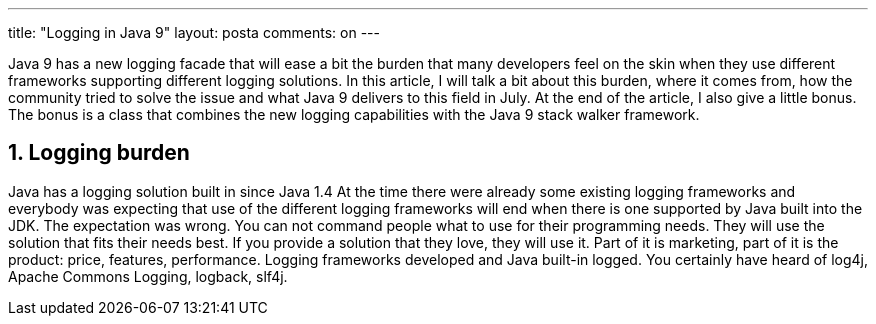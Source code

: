 ---
title: "Logging in Java 9"
layout: posta
comments: on
---

Java 9 has a new logging facade that will ease a bit the burden that many developers feel on the skin when they use different frameworks supporting different logging solutions. In this article, I will talk a bit about this burden, where it comes from, how the community tried to solve the issue and what Java 9 delivers to this field in July. At the end of the article, I also give a little bonus. The bonus is a class that combines the new logging capabilities with the Java 9 stack walker framework.


== 1. Logging burden


Java has a logging solution built in since Java 1.4 At the time there were already some existing logging frameworks and everybody was expecting that use of the different logging frameworks will end when there is one supported by Java built into the JDK. The expectation was wrong. You can not command people what to use for their programming needs. They will use the solution that fits their needs best. If you provide a solution that they love, they will use it. Part of it is marketing, part of it is the product: price, features, performance. Logging frameworks developed and Java built-in logged. You certainly have heard of log4j, Apache Commons Logging, logback, slf4j.
